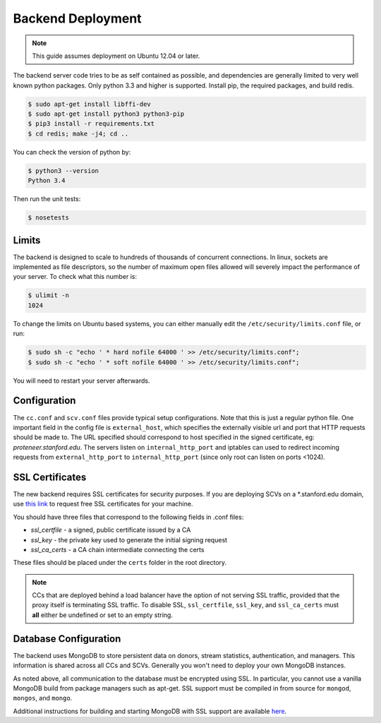 Backend Deployment
==================

.. note:: This guide assumes deployment on Ubuntu 12.04 or later.

The backend server code tries to be as self contained as possible, and dependencies are generally limited to very well known python packages. Only python 3.3 and higher is supported. Install pip, the required packages, and build redis. 

.. sourcecode:: bash

    $ sudo apt-get install libffi-dev
    $ sudo apt-get install python3 python3-pip
    $ pip3 install -r requirements.txt
    $ cd redis; make -j4; cd ..

You can check the version of python by:

.. sourcecode:: bash

    $ python3 --version
    Python 3.4

Then run the unit tests:

.. sourcecode:: bash
    
    $ nosetests

Limits
------

The backend is designed to scale to hundreds of thousands of concurrent connections. In linux, sockets are implemented as file descriptors, so the number of maximum open files allowed will severely impact the performance of your server. To check what this number is:

.. sourcecode:: bash
	
	$ ulimit -n
	1024

To change the limits on Ubuntu based systems, you can either manually edit the ``/etc/security/limits.conf`` file, or run:

.. sourcecode:: bash

	$ sudo sh -c "echo ' * hard nofile 64000 ' >> /etc/security/limits.conf";
	$ sudo sh -c "echo ' * soft nofile 64000 ' >> /etc/security/limits.conf";

You will need to restart your server afterwards.

Configuration
-------------
The ``cc.conf`` and ``scv.conf`` files provide typical setup configurations. Note that this is just a regular python file. One important field in the config file is ``external_host``, which specifies the externally visible url and port that HTTP requests should be made to. The URL specified should correspond to host specified in the signed certificate, eg: *proteneer.stanford.edu*. The servers listen on ``internal_http_port`` and iptables can used to redirect incoming requests from ``external_http_port`` to ``internal_http_port`` (since only root can listen on ports <1024).

SSL Certificates
----------------
The new backend requires SSL certificates for security purposes. If you are deploying SCVs on a \*.stanford.edu domain, use `this link <https://itservices.stanford.edu/service/ssl/>`_ to request free SSL certificates for your machine.

You should have three files that correspond to the following fields in .conf files:

* *ssl_certfile* - a signed, public certificate issued by a CA
* *ssl_key* - the private key used to generate the initial signing request
* *ssl_ca_certs* - a CA chain intermediate connecting the certs

These files should be placed under the ``certs`` folder in the root directory.

.. note:: CCs that are deployed behind a load balancer have the option of not serving SSL traffic, provided that the proxy itself is terminating SSL traffic. To disable SSL, ``ssl_certfile``, ``ssl_key``, and ``ssl_ca_certs`` must **all** either be undefined or set to an empty string.

Database Configuration
----------------------
The backend uses MongoDB to store persistent data on donors, stream statistics, authentication, and managers. This information is shared across all CCs and SCVs. Generally you won't need to deploy your own MongoDB instances.

As noted above, all communication to the database must be encrypted using SSL. In particular, you cannot use a vanilla MongoDB build from package managers such as apt-get. SSL support must be compiled in from source for ``mongod``, ``mongos``, and ``mongo``.

Additional instructions for building and starting MongoDB with SSL support are available `here <http://docs.mongodb.org/manual/tutorial/configure-ssl/>`_.
